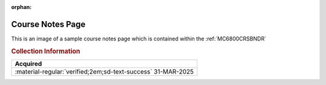 :orphan:

.. _M6800CNP:

Course Notes Page
=================

.. #Metadata {'Product':'Microprocessor Course Notes Page','Folder': '1'}

.. image:: ../../images/Generic/M6800CNP.png
   :width: 400
   :align: center

This is an image of a sample course notes page which is contained within the :ref:`MC6800CRSBNDR`

.. rubric:: Collection Information

.. csv-table:: 
   :header: "Acquired"
   :widths: auto

   :material-regular:`verified;2em;sd-text-success` 31-MAR-2025

